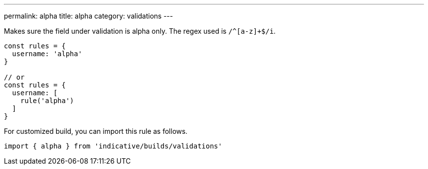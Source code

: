---
permalink: alpha
title: alpha
category: validations
---

Makes sure the field under validation is alpha only. The regex used is `/^[a-z]+$/i`.
 
[source, js]
----
const rules = {
  username: 'alpha'
}
 
// or
const rules = {
  username: [
    rule('alpha')
  ]
}
----
For customized build, you can import this rule as follows.
[source, js]
----
import { alpha } from 'indicative/builds/validations'
----